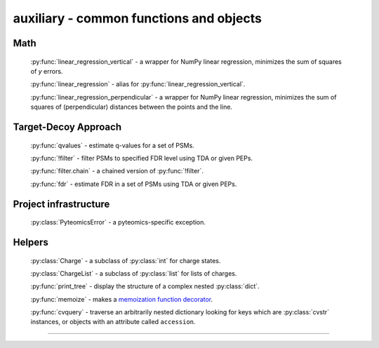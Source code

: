 auxiliary - common functions and objects
========================================

Math
----

  :py:func:`linear_regression_vertical` - a wrapper for NumPy linear regression,
  minimizes the sum of squares of *y* errors.

  :py:func:`linear_regression` - alias for :py:func:`linear_regression_vertical`.

  :py:func:`linear_regression_perpendicular` - a wrapper for NumPy linear regression,
  minimizes the sum of squares of (perpendicular) distances between the points and the line.


Target-Decoy Approach
---------------------

  :py:func:`qvalues` - estimate q-values for a set of PSMs.

  :py:func:`!filter` - filter PSMs to specified FDR level using TDA or given PEPs.

  :py:func:`filter.chain` - a chained version of :py:func:`!filter`.

  :py:func:`fdr` - estimate FDR in a set of PSMs using TDA or given PEPs.

Project infrastructure
----------------------

  :py:class:`PyteomicsError` - a pyteomics-specific exception.

Helpers
-------

  :py:class:`Charge` - a subclass of :py:class:`int` for charge states.

  :py:class:`ChargeList` - a subclass of :py:class:`list` for lists of charges.

  :py:func:`print_tree` - display the structure of a complex nested
  :py:class:`dict`.

  :py:func:`memoize` - makes a
  `memoization <http://stackoverflow.com/a/1988826/1258041>`_
  `function decorator <http://stackoverflow.com/a/1594484/1258041>`_.

  :py:func:`cvquery` - traverse an arbitrarily nested dictionary looking
  for keys which are :py:class:`cvstr` instances, or objects
  with an attribute called ``accession``.

-------------------------------------------------------------------------------


.. automodule :: pyteomics.auxiliary.math

.. automodule :: pyteomics.auxiliary.target_decoy

.. automodule :: pyteomics.auxiliary.utils

.. automodule :: pyteomics.auxiliary.structures
  :exclude-members: unitint, unitfloat, unitstr, cvstr, CVQueryEngine

.. automodule :: pyteomics.auxiliary.file_helpers